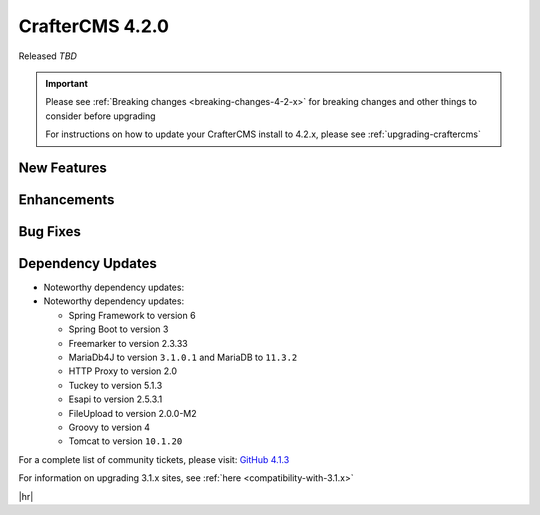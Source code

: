 .. index:: CrafterCMS 4.2.0 Release Notes

----------------
CrafterCMS 4.2.0
----------------

Released *TBD*

.. important::

    Please see :ref:`Breaking changes <breaking-changes-4-2-x>` for breaking changes and other
    things to consider before upgrading

    For instructions on how to update your CrafterCMS install to 4.2.x,
    please see :ref:`upgrading-craftercms`

^^^^^^^^^^^^
New Features
^^^^^^^^^^^^

^^^^^^^^^^^^
Enhancements
^^^^^^^^^^^^

^^^^^^^^^
Bug Fixes
^^^^^^^^^

^^^^^^^^^^^^^^^^^^
Dependency Updates
^^^^^^^^^^^^^^^^^^
* Noteworthy dependency updates:

* Noteworthy dependency updates:

  - Spring Framework to version 6
  - Spring Boot to version 3
  - Freemarker to version 2.3.33
  - MariaDb4J to version ``3.1.0.1`` and MariaDB to ``11.3.2``
  - HTTP Proxy to version 2.0
  - Tuckey to version 5.1.3
  - Esapi to version 2.5.3.1
  - FileUpload to version 2.0.0-M2
  - Groovy to version 4
  - Tomcat to version ``10.1.20``

For a complete list of community tickets, please visit: `GitHub 4.1.3 <https://github.com/craftercms/craftercms/issues?q=is%3Aissue+project%3Acraftercms%2F9+is%3Aclosed>`_

For information on upgrading 3.1.x sites, see :ref:`here <compatibility-with-3.1.x>`

|hr|
